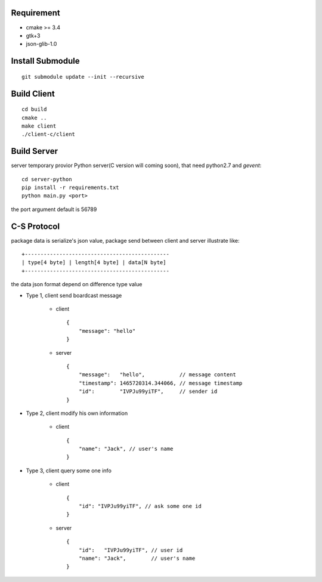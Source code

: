 .. image:: https://travis-ci.org/oxbambooxo/gtk3-socket-chat.svg?branch=master
    :target: https://travis-ci.org/oxbambooxo/gtk3-socket-chat

Requirement
===========

* cmake >= 3.4
* gtk+3
* json-glib-1.0

Install Submodule
==================

::

    git submodule update --init --recursive

Build Client
============

::

    cd build
    cmake ..
    make client
    ./client-c/client

Build Server
============

server temporary provior Python server(C version will coming soon),
that need python2.7 and *gevent*::

    cd server-python
    pip install -r requirements.txt
    python main.py <port>

the port argument default is 56789

C-S Protocol
============

package data is serialize's json value,
package send between client and server illustrate like::

    +----------------------------------------------
    | type[4 byte] | length[4 byte] | data[N byte]
    +----------------------------------------------

the data json format depend on difference type value

* Type 1, client send boardcast message

    - client ::

        {
            "message": "hello"
        }

    - server ::

        {
            "message":   "hello",           // message content
            "timestamp": 1465720314.344066, // message timestamp
            "id":        "IVPJu99yiTF",     // sender id
        }

* Type 2, client modify his own information

    - client ::

        {
            "name": "Jack", // user's name
        }

* Type 3, client query some one info

    - client ::

        {
            "id": "IVPJu99yiTF", // ask some one id
        }

    - server ::

        {
            "id":   "IVPJu99yiTF", // user id
            "name": "Jack",        // user's name
        }
